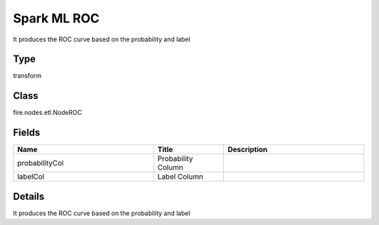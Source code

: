 Spark ML ROC
=========== 

It produces the ROC curve based on the probability and label

Type
--------- 

transform

Class
--------- 

fire.nodes.etl.NodeROC

Fields
--------- 

.. list-table::
      :widths: 10 5 10
      :header-rows: 1

      * - Name
        - Title
        - Description
      * - probabilityCol
        - Probability Column
        - 
      * - labelCol
        - Label Column
        - 


Details
-------


It produces the ROC curve based on the probability and label


